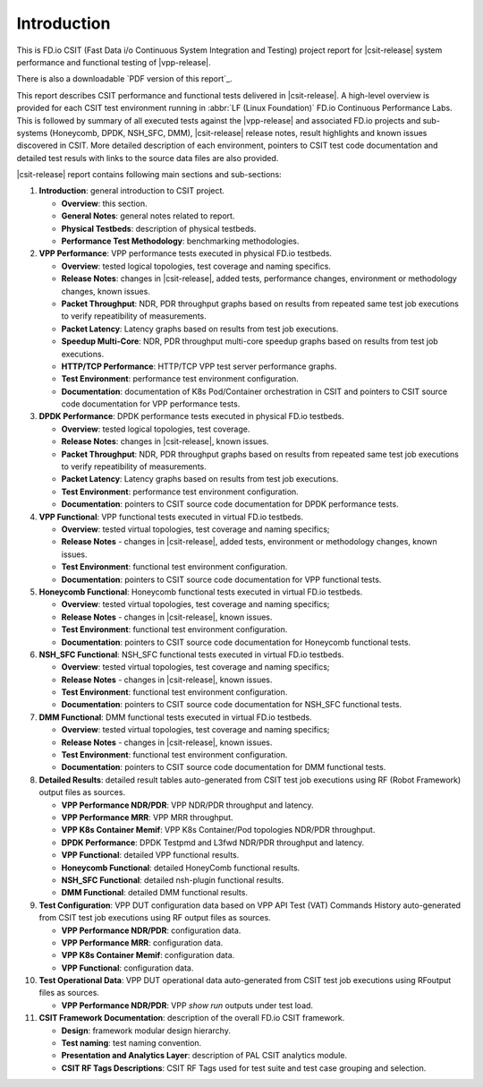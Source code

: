 Introduction
============

This is FD.io CSIT (Fast Data i/o Continuous System Integration and
Testing) project report for |csit-release| system performance and
functional testing of |vpp-release|.

There is also a downloadable `PDF version of this report`_.

This report describes CSIT performance and functional tests delivered in
|csit-release|. A high-level overview is provided for each CSIT test
environment running in :abbr:`LF (Linux Foundation)` FD.io Continuous
Performance Labs. This is followed by summary of all executed tests
against the |vpp-release| and associated FD.io projects and sub-systems
(Honeycomb, DPDK, NSH_SFC, DMM), |csit-release| release notes, result
highlights and known issues discovered in CSIT. More detailed
description of each environment, pointers to CSIT test code
documentation and detailed test resuls with links to the source data
files are also provided.

|csit-release| report contains following main sections and sub-sections:

#. **Introduction**: general introduction to CSIT project.

   - **Overview**: this section.
   - **General Notes**: general notes related to report.
   - **Physical Testbeds**: description of physical testbeds.
   - **Performance Test Methodology**: benchmarking methodologies.

#. **VPP Performance**: VPP performance tests executed in physical
   FD.io testbeds.

   - **Overview**: tested logical topologies, test coverage and naming
     specifics.
   - **Release Notes**: changes in |csit-release|, added tests,
     performance changes, environment or methodology changes, known
     issues.
   - **Packet Throughput**: NDR, PDR throughput graphs based on results
     from repeated same test job executions to verify repeatibility of
     measurements.
   - **Packet Latency**: Latency graphs based on results from test job
     executions.
   - **Speedup Multi-Core**: NDR, PDR throughput multi-core speedup
     graphs based on results from test job executions.
   - **HTTP/TCP Performance**: HTTP/TCP VPP test server performance
     graphs.
   - **Test Environment**: performance test environment configuration.
   - **Documentation**: documentation of K8s Pod/Container orchestration
     in CSIT and pointers to CSIT source code documentation for VPP
     performance tests.

#. **DPDK Performance**: DPDK performance tests executed in physical
   FD.io testbeds.

   - **Overview**: tested logical topologies, test coverage.
   - **Release Notes**: changes in |csit-release|, known issues.
   - **Packet Throughput**: NDR, PDR throughput graphs based on results
     from repeated same test job executions to verify repeatibility of
     measurements.
   - **Packet Latency**: Latency graphs based on results from test job
     executions.
   - **Test Environment**: performance test environment configuration.
   - **Documentation**: pointers to CSIT source code documentation for
     DPDK performance tests.

#. **VPP Functional**: VPP functional tests executed in virtual FD.io
   testbeds.

   - **Overview**: tested virtual topologies, test coverage and naming
     specifics;
   - **Release Notes** - changes in |csit-release|, added tests,
     environment or methodology changes, known issues.
   - **Test Environment**: functional test environment configuration.
   - **Documentation**: pointers to CSIT source code documentation for
     VPP functional tests.

#. **Honeycomb Functional**: Honeycomb functional tests executed in
   virtual FD.io testbeds.

   - **Overview**: tested virtual topologies, test coverage and naming
     specifics;
   - **Release Notes** - changes in |csit-release|, known issues.
   - **Test Environment**: functional test environment configuration.
   - **Documentation**: pointers to CSIT source code documentation for
     Honeycomb functional tests.

#. **NSH_SFC Functional**: NSH_SFC functional tests executed in
   virtual FD.io testbeds.

   - **Overview**: tested virtual topologies, test coverage and naming
     specifics;
   - **Release Notes** - changes in |csit-release|, known issues.
   - **Test Environment**: functional test environment configuration.
   - **Documentation**: pointers to CSIT source code documentation for
     NSH_SFC functional tests.

#. **DMM Functional**: DMM functional tests executed in
   virtual FD.io testbeds.

   - **Overview**: tested virtual topologies, test coverage and naming
     specifics;
   - **Release Notes** - changes in |csit-release|, known issues.
   - **Test Environment**: functional test environment configuration.
   - **Documentation**: pointers to CSIT source code documentation for
     DMM functional tests.

#. **Detailed Results**: detailed result tables auto-generated from CSIT
   test job executions using RF (Robot Framework) output files as
   sources.

   - **VPP Performance NDR/PDR**: VPP NDR/PDR throughput and latency.
   - **VPP Performance MRR**: VPP MRR throughput.
   - **VPP K8s Container Memif**: VPP K8s Container/Pod topologies
     NDR/PDR throughput.
   - **DPDK Performance**: DPDK Testpmd and L3fwd NDR/PDR throughput
     and latency.
   - **VPP Functional**: detailed VPP functional results.
   - **Honeycomb Functional**: detailed HoneyComb functional results.
   - **NSH_SFC Functional**: detailed nsh-plugin functional results.
   - **DMM Functional**: detailed DMM functional results.

#. **Test Configuration**: VPP DUT configuration data based on VPP API
   Test (VAT) Commands History auto-generated from CSIT test job
   executions using RF output files as sources.

   - **VPP Performance NDR/PDR**: configuration data.
   - **VPP Performance MRR**: configuration data.
   - **VPP K8s Container Memif**: configuration data.
   - **VPP Functional**: configuration data.

#. **Test Operational Data**: VPP DUT operational data auto-generated
   from CSIT test job executions using RFoutput files as sources.

   - **VPP Performance NDR/PDR**: VPP `show run` outputs under test
     load.

#. **CSIT Framework Documentation**: description of the overall FD.io
   CSIT framework.

   - **Design**: framework modular design hierarchy.
   - **Test naming**: test naming convention.
   - **Presentation and Analytics Layer**: description of PAL CSIT
     analytics module.
   - **CSIT RF Tags Descriptions**: CSIT RF Tags used for test suite and
     test case grouping and selection.
